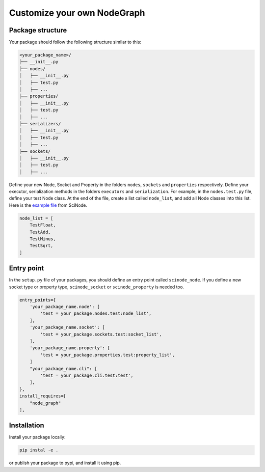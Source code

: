 .. _custom_nodegraph:

============================================
Customize your own NodeGraph
============================================

Package structure
-------------------

Your package should follow the following structure similar to this:

.. code:: console

    <your_package_name>/
    ├── __init__.py
    ├── nodes/
    │   ├── __init__.py
    │   ├── test.py
    │   ├── ...
    ├── properties/
    │   ├── __init__.py
    │   ├── test.py
    │   ├── ...
    ├── serializers/
    │   ├── __init__.py
    │   ├── test.py
    │   ├── ...
    ├── sockets/
    │   ├── __init__.py
    │   ├── test.py
    │   ├── ...

Define your new Node, Socket and Property in the folders ``nodes``, ``sockets`` and ``properties`` respectively. Define your executor, serialization methods in the folders ``executors`` and ``serialization``. For example, in the ``nodes.test.py`` file, define your test Node class. At the end of the file, create a list called ``node_list``, and add all Node classes into this list. Here is the `example file <https://github.com/scinode/scinode/blob/main/scinode/nodes/test.py>`_ from SciNode.

.. code:: console

    node_list = [
        TestFloat,
        TestAdd,
        TestMinus,
        TestSqrt,
    ]


Entry point
-------------------

In the ``setup.py`` file of your packages, you should define an entry point called ``scinode_node``. If you define a new socket type or property type, ``scinode_socket`` or ``scinode_property`` is needed too.


.. code:: Python

    entry_points={
        'your_package_name.node': [
            'test = your_package.nodes.test:node_list',
        ],
        'your_package_name.socket': [
            'test = your_package.sockets.test:socket_list',
        ],
        'your_package_name.property': [
            'test = your_package.properties.test:property_list',
        ]
        "your_package_name.cli": [
            'test = your_package.cli.test:test',
        ],
    },
    install_requires=[
        "node_graph"
    ],


Installation
-------------------

Install your package locally:

.. code:: bash

    pip instal -e .

or publish your package to pypi, and install it using pip.
